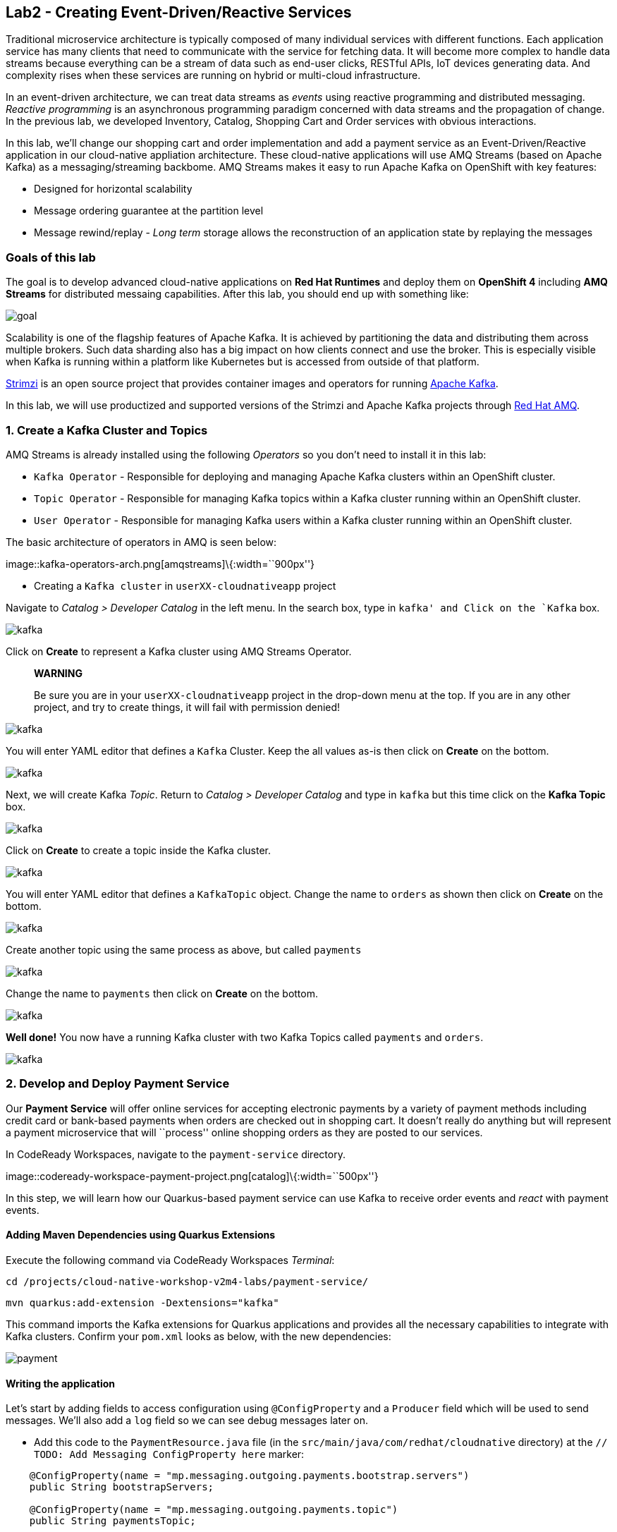 == Lab2 - Creating Event-Driven/Reactive Services

Traditional microservice architecture is typically composed of many individual services with different functions. Each application
service has many clients that need to communicate with the service for fetching data. It will become more complex to handle data
streams because everything can be a stream of data such as end-user clicks, RESTful APIs, IoT devices generating data. And
complexity rises when these services are running on hybrid or multi-cloud infrastructure.

In an event-driven architecture, we can treat data streams as _events_ using reactive programming and distributed messaging.
_Reactive programming_ is an asynchronous programming paradigm concerned with data streams and the propagation of change. In the
previous lab, we developed Inventory, Catalog, Shopping Cart and Order services with obvious interactions.

In this lab, we’ll change our shopping cart and order implementation and add a payment service as an Event-Driven/Reactive
application in our cloud-native appliation architecture. These cloud-native applications will use AMQ Streams (based on Apache
Kafka) as a messaging/streaming backbome. AMQ Streams makes it easy to run Apache Kafka on OpenShift with key features:

* Designed for horizontal scalability
* Message ordering guarantee at the partition level
* Message rewind/replay - _Long term_ storage allows the reconstruction of an application state by replaying the messages

=== Goals of this lab

The goal is to develop advanced cloud-native applications on *Red Hat Runtimes* and deploy them on *OpenShift 4* including *AMQ
Streams* for distributed messaing capabilities. After this lab, you should end up with something like:

image::lab2-goal.png[goal]

Scalability is one of the flagship features of Apache Kafka. It is achieved by partitioning the data and distributing them across
multiple brokers. Such data sharding also has a big impact on how clients connect and use the broker. This is especially visible
when Kafka is running within a platform like Kubernetes but is accessed from outside of that platform.

https://strimzi.io/[Strimzi] is an open source project that provides container images and operators for running
https://developers.redhat.com/videos/youtube/CZhOJ_ysIiI/[Apache Kafka].

In this lab, we will use productized and supported versions of the Strimzi and Apache Kafka projects through
https://www.redhat.com/en/technologies/jboss-middleware/amq?extIdCarryOver=true&sc_cid=701f2000001OH7TAAW[Red Hat
AMQ,window=_blank].

=== 1. Create a Kafka Cluster and Topics



AMQ Streams is already installed using the following _Operators_ so you don’t need to install it in this lab:

* `Kafka Operator` - Responsible for deploying and managing Apache Kafka clusters within an OpenShift cluster.
* `Topic Operator` - Responsible for managing Kafka topics within a Kafka cluster running within an OpenShift cluster.
* `User Operator` - Responsible for managing Kafka users within a Kafka cluster running within an OpenShift cluster.

The basic architecture of operators in AMQ is seen below:

image::kafka-operators-arch.png[amqstreams]\{:width=``900px''}

* Creating a `Kafka cluster` in `userXX-cloudnativeapp` project

Navigate to _Catalog > Developer Catalog_ in the left menu. In the search box, type in `kafka' and Click on the `Kafka` box.

image::kafka-catalog.png[kafka]

Click on *Create* to represent a Kafka cluster using AMQ Streams Operator.

____
*WARNING*

Be sure you are in your `userXX-cloudnativeapp` project in the drop-down menu at the top. If you are in any other project, and try
to create things, it will fail with permission denied!
____

image::kafka-create.png[kafka]

You will enter YAML editor that defines a `Kafka` Cluster. Keep the all values as-is then click on *Create* on the bottom.

image::kafka-create-detail.png[kafka]

Next, we will create Kafka _Topic_. Return to _Catalog > Developer Catalog_ and type in `kafka` but this time click on the *Kafka
Topic* box.

image::kafka-topic-catalog.png[kafka]

Click on *Create* to create a topic inside the Kafka cluster.

image::kafka-topic-create.png[kafka]

You will enter YAML editor that defines a `KafkaTopic` object. Change the name to `orders` as shown then click on *Create* on the
bottom.

image::kafka-topic-orders-create.png[kafka]

Create another topic using the same process as above, but called `payments`

image::kafka-another-topic-create.png[kafka]

Change the name to `payments` then click on *Create* on the bottom.

image::kafka-topic-payments-create.png[kafka]

*Well done!* You now have a running Kafka cluster with two Kafka Topics called `payments` and `orders`.

image::kafka-topics-created.png[kafka]

=== 2. Develop and Deploy Payment Service



Our *Payment Service* will offer online services for accepting electronic payments by a variety of payment methods including
credit card or bank-based payments when orders are checked out in shopping cart. It doesn’t really do anything but will represent
a payment microservice that will ``process'' online shopping orders as they are posted to our services.

In CodeReady Workspaces, navigate to the `payment-service` directory.

image::codeready-workspace-payment-project.png[catalog]\{:width=``500px''}

In this step, we will learn how our Quarkus-based payment service can use Kafka to receive order events and _react_ with payment
events.

==== Adding Maven Dependencies using Quarkus Extensions

Execute the following command via CodeReady Workspaces _Terminal_:

`cd /projects/cloud-native-workshop-v2m4-labs/payment-service/`

`mvn quarkus:add-extension -Dextensions="kafka"`

This command imports the Kafka extensions for Quarkus applications and provides all the necessary capabilities to integrate with
Kafka clusters. Confirm your `pom.xml` looks as below, with the new dependencies:

image::payment-pom-dependency.png[payment]

==== Writing the application

Let’s start by adding fields to access configuration using `@ConfigProperty` and a `Producer` field which will be used to send
messages. We’ll also add a `log` field so we can see debug messages later on.

* Add this code to the `PaymentResource.java` file (in the `src/main/java/com/redhat/cloudnative` directory) at the
`// TODO: Add Messaging ConfigProperty here` marker:

[source,none,role="copypaste"]
----
    @ConfigProperty(name = "mp.messaging.outgoing.payments.bootstrap.servers")
    public String bootstrapServers;

    @ConfigProperty(name = "mp.messaging.outgoing.payments.topic")
    public String paymentsTopic;

    @ConfigProperty(name = "mp.messaging.outgoing.payments.value.serializer")
    public String paymentsTopicValueSerializer;

    @ConfigProperty(name = "mp.messaging.outgoing.payments.key.serializer")
    public String paymentsTopicKeySerializer;

    private Producer<String, String> producer;

    public static final Logger log = LoggerFactory.getLogger(PaymentResource.class);
----

Next, we need a method to handle incoming events, which in this lab will be coming directly from Kafka, but later will come
through as HTTP POST events.

* Add this code at the `// TODO: Add handleCloudEvent method here` marker:

[source,none,role="copypaste"]
----
    @POST
    @Consumes(MediaType.APPLICATION_JSON)
    @Produces(MediaType.TEXT_PLAIN)
    public void handleCloudEvent(String cloudEventJson) {
        String orderId = "unknown";
        String paymentId = "" + ((int)(Math.floor(Math.random() * 100000)));

        try {
            log.info("received event: " + cloudEventJson);
            JsonObject event = new JsonObject(cloudEventJson);
            orderId = event.getString("orderId");
            String total = event.getString("total");
            JsonObject ccDetails = event.getJsonObject("creditCard");
            String name = event.getString("name");

            // fake processing time
            Thread.sleep(5000);
            if (!ccDetails.getString("number").startsWith("4")) {
                 fail(orderId, paymentId, "Invalid Credit Card: " + ccDetails.getString("number"));
            }
             pass(orderId, paymentId, "Payment of " + total + " succeeded for " + name + " CC details: " + ccDetails.toString());
        } catch (Exception ex) {
             fail(orderId, paymentId, "Unknown error: " + ex.getMessage() + " for payment: " + cloudEventJson);
        }
    }
----

____
Note that the `Thread.sleep(5000);` will cause credit card ``processing'' to take 5 seconds, to simulate a real world processing
time.
____

Now we need to implement the `pass()` and `fail()` methods referenced above. These methods will send messages to Kafka using our
`producer` field.

* Add the following code to the `// TODO: Add pass method here` marker:

[source,none,role="copypaste"]
----
    private void pass(String orderId, String paymentId, String remarks) {

        JsonObject payload = new JsonObject();
        payload.put("orderId", orderId);
        payload.put("paymentId", paymentId);
        payload.put("remarks", remarks);
        payload.put("status", "COMPLETED");
        log.info("Sending payment success: " + payload.toString());
        producer.send(new ProducerRecord<String, String>(paymentsTopic, payload.toString()));
    }
----

* Add this code to the `// TODO: Add fail method here` marker:

[source,none,role="copypaste"]
----
    private void fail(String orderId, String paymentId, String remarks) {
        JsonObject payload = new JsonObject();
        payload.put("orderId", orderId);
        payload.put("paymentId", paymentId);
        payload.put("remarks", remarks);
        payload.put("status", "FAILED");
        log.info("Sending payment failure: " + payload.toString());
        producer.send(new ProducerRecord<String, String>(paymentsTopic, payload.toString()));
    }
----

Next, add a method that will receive events from Kafka. We will use the MicroProfile reactive messaging API `@Incoming` annotation
to do this.

* Add this code to the `// TODO: Add consumer method here` marker:

[source,none,role="copypaste"]
----
    @Incoming("orders")
    public CompletionStage<Void> onMessage(KafkaMessage<String, String> message)
            throws IOException {

        log.info("Kafka message with value = {} arrived", message.getPayload());
        handleCloudEvent(message.getPayload());
        return message.ack();
    }
----

And finally, we need a method to initialize the Kafka producer (the consumer will be initialized automatically via Quarkus Kafka
extension). We will use the Quarkus `StartupEvent` Lifecycle listener API, with the `@Observes` annotation to mark this method as
one that should run when the app starts:

* Add this code to the `// TODO: Add init method here` marker:

[source,none,role="copypaste"]
----
    public void init(@Observes StartupEvent ev) {
        Properties props = new Properties();

        props.put("bootstrap.servers", bootstrapServers);
        props.put("value.serializer", paymentsTopicValueSerializer);
        props.put("key.serializer", paymentsTopicKeySerializer);
        producer = new KafkaProducer<String, String>(props);
    }
----

This method will consume Kafka streams from the `orders` topic and call our `handleCloudEvent()` method. Later on we’ll delete
this method and use Knative Events to handle the incoming stream. But for now we’ll use this method to listen to the topic.

==== Configuring the application

Quarkus and its extensions are configured by an `application.properties` file. Open this file (it is in the `src/main/resources`
directory).

* Add these values to the file:

[source,none,role="copypaste"]
----
# Outgoing stream
mp.messaging.outgoing.payments.bootstrap.servers=my-cluster-kafka-bootstrap:9092
mp.messaging.outgoing.payments.connector=smallrye-kafka
mp.messaging.outgoing.payments.topic=payments
mp.messaging.outgoing.payments.value.serializer=org.apache.kafka.common.serialization.StringSerializer
mp.messaging.outgoing.payments.key.serializer=org.apache.kafka.common.serialization.StringSerializer

# Incoming stream (unneeded when using Knative events)
mp.messaging.incoming.orders.connector=smallrye-kafka
mp.messaging.incoming.orders.value.deserializer=org.apache.kafka.common.serialization.StringDeserializer
mp.messaging.incoming.orders.key.deserializer=org.apache.kafka.common.serialization.StringDeserializer
mp.messaging.incoming.orders.bootstrap.servers=my-cluster-kafka-bootstrap:9092
mp.messaging.incoming.orders.group.id=payment-order-service
mp.messaging.incoming.orders.auto.offset.reset=earliest
mp.messaging.incoming.orders.enable.auto.commit=true
mp.messaging.incoming.orders.request.timeout.ms=30000
----

==== Deploying Payment service to OpenShift

Package the payment application by clicking on *Package for OpenShift* in the Commands Palette`:

image::quarkus-dev-run-packageforOcp.png[payment]

Or run the following command in a CodeReady Workspaces _Terminal_:

`mvn clean package -DskipTests`

This will build an executable JAR file in the `target/` directory.

* To deploy this to OpenShift, define a new build in our project:

`oc new-build registry.access.redhat.com/redhat-openjdk-18/openjdk18-openshift:1.5 --binary --name=payment -l app=payment`

____
This build uses the new
https://access.redhat.com/documentation/en-us/red_hat_jboss_middleware_for_openshift/3/html/red_hat_java_s2i_for_openshift/index[Red
Hat OpenJDK Container Image,window=_blank], providing foundational software needed to run Java applications, while staying at
a reasonable size.
____

* Force update the OpenJDK image tags just in case they haven’t been imported yet:

`oc import-image openjdk18-openshift --all`

* Start and watch the build, which will take about minutes to complete:

`oc start-build payment --from-file target/*-runner.jar --follow`

image::payment-build-logs.png[payment]

* Deploy it as an OpenShift application after the build is done:

`oc new-app payment`

* Create the route

`oc expose svc/payment`

* Finally, make sure it’s actually done rolling out:

`oc rollout status -w dc/payment`

Wait for that command to report `replication controller payment-1 successfully rolled out` before continuing.

____
*[NOTE]* Even if the rollout command reports success the application may not be ready yet and the reason for that is that we
currently don’t have any liveness check configured.
____

* Testing the Application

Go to _Workloads > Pods_ on the left menu then search `cluster-kafka` pods. Click on the `my-cluster-kafka-0` pod:

image::my-cluster-kafka-0.png[payment]

We will watch the Kafka topic via a CLI to confirm the messages are being sent/received in Kafka. Click on the _Terminal_ tab in
OpenShift (not in CodeReady!) then execute the following command:

`bin/kafka-console-consumer.sh --topic payments --bootstrap-server localhost:9092`

image::kafka-console-consumer.png[payment]

Keep this tab open to act as a debugger for Kafka messages.

Let’s produce a new topic message using `curl` command in CodeReady Workspaces _Terminal_:

First, fetch the URL of our new payment service and store it in an environment variable:

`export URL="http://$(oc get route | grep payment | awk '{print $2}')"`

Then execute this to HTTP POST a message to our payment service with an example order:

[source,shell]
----
curl -i -H 'Content-Type: application/json' -X POST -d'{"orderId": "12321","total": "232.23", "creditCard": {"number": "4232454678667866","expiration": "04/22","nameOnCard": "Jane G Doe"}, "billingAddress": "123 Anystreet, Pueblo, CO 32213", "name": "Jane Doe"}' $URL
----

The payment service will recieve this _order_ and produce a _payment_ result on the Kafka _payment_ topic. You will see the
following result in `Pod Terminal`:

[source,shell]
----
{"orderId":"12321","paymentId":"25658","remarks":"Payment of 232.23 succeeded for Jane Doe CC details: {\"number\":\"4232454678667866\",\"expiration\":\"04/22\",\"nameOnCard\":\"Jane G Doe\"}","status":"COMPLETED"}
----

image::payment_curl_result.png[payment]

Before moving to the next step, stop the Kafka consumer console via `CTRL + C` in Terminal:

image::kafka-console-consumer-stop.png[payment]

=== 3. Adding Kafka Client to Cart Service



By now we have added several microservices to operate on our retail shopping data. Quite often, other services or functions would
need the data we are working with. e.g. once a user checks out, there are other services like an _Order Service_ and our _Payment
Service_ that will need this information, and would most likely want to process further. So we will integrate our Cart service
with Kafka so that it can send an order message when a shopper checks out.

To do that open the `cart-service/src/main/java/com/redhat/cloudnative/CartResource.java` file in CodeReady.

==== Adding Maven Dependencies using Quarkus Extensions

Execute the following command via CodeReady Workspaces _Terminal_:

`cd /projects/cloud-native-workshop-v2m4-labs/cart-service/`

`mvn quarkus:add-extension -Dextensions="kafka"`

This will add the Kafka extension and APIs to our Cart service app.

* Like our Payment service, add this code to the `// TODO: Add annotation of orders messaging configuration here` marker inside
the `CartResource` class inside the `com.redhat.cloudnative` package:

[source,none,role="copypaste"]
----
    @ConfigProperty(name = "mp.messaging.outgoing.orders.bootstrap.servers")
    public String bootstrapServers;

    @ConfigProperty(name = "mp.messaging.outgoing.orders.topic")
    public String ordersTopic;

    @ConfigProperty(name = "mp.messaging.outgoing.orders.value.serializer")
    public String ordersTopicValueSerializer;

    @ConfigProperty(name = "mp.messaging.outgoing.orders.key.serializer")
    public String ordersTopicKeySerializer;

    private Producer<String, String> producer;
----

Next, un-comment (or add if they are missing) the following `import` statements:

[source,none,role="copypaste"]
----
import org.apache.kafka.clients.producer.KafkaProducer;
import org.apache.kafka.clients.producer.Producer;
import org.apache.kafka.clients.producer.ProducerRecord;
----

The init method as it denotes creates the Kafka configuration, we have externalized this configuration and injected the variables
as properties on the class.

* Replace the empty `init()` method with this code:

[source,none,role="copypaste"]
----
    public void init(@Observes StartupEvent ev) {
        Properties props = new Properties();

        props.put("bootstrap.servers", bootstrapServers);
        props.put("value.serializer", ordersTopicValueSerializer);
        props.put("key.serializer", ordersTopicKeySerializer);
        producer = new KafkaProducer<String, String>(props);
    }
----

The `sendOrder()` method is quite simple, it takes the Order POJO as a param and serializes that into JSON to send over the Kafka
topic.

* Replace the empty `sendOrder()` method with this code:

[source,none,role="copypaste"]
----
    private void sendOrder(Order order, String cartId) {
        order.setTotal(shoppingCartService.getShoppingCart(cartId).getCartTotal() + "");
        producer.send(new ProducerRecord<String, String>(ordersTopic, Json.encode(order)));
        log.info("Sent message: " + Json.encode(order));
    }
----

Now that we have those methods, Let'sadd a call to our `sendOrder()` method when we are checking out. Replace the code for
`checkout()` with this code:

[source,none,role="copypaste"]
----
    @POST
    @Path("/checkout/{cartId}")
    @Consumes(MediaType.APPLICATION_JSON)
    @Produces(MediaType.APPLICATION_JSON)
    @Operation(summary = "checkout")
    public ShoppingCart checkout(@PathParam("cartId") String cartId, Order order) {
        sendOrder(order, cartId);
        return shoppingCartService.checkout(cartId);
    }
----

Almost there! Next let’s add the configuration to our `application.properties` file (in the `src/main/resources` of the
`cart-service` project):

[source,none,role="copypaste"]
----
mp.messaging.outgoing.orders.bootstrap.servers=my-cluster-kafka-bootstrap:9092
mp.messaging.outgoing.orders.connector=smallrye-kafka
mp.messaging.outgoing.orders.topic=orders
mp.messaging.outgoing.orders.value.serializer=org.apache.kafka.common.serialization.StringSerializer
mp.messaging.outgoing.orders.key.serializer=org.apache.kafka.common.serialization.StringSerializer
----

==== Re-Deploying Cart service to OpenShift

Package the cart application via clicking on `Package for OpenShift` in `Commands Palette`:

image::quarkus-dev-run-packageforOcp.png[cart]

Or run the following maven plugin in CodeReady Workspaces _Terminal_:

`mvn clean package -DskipTests`

Rebuild a container image based the cart artifact that we just packaged, which will take about minutes to complete:

`oc start-build cart --from-file target/*-runner.jar --follow`

image::cart-build-logs.png[cart]

The cart service will be redeployed automatically via
https://docs.openshift.com/container-platform/4.1/applications/deployments/managing-deployment-processes.html#deployments-triggers_deployment-operations[OpenShift
Deployment triggers,window=_blank] after it completes to build.

=== 4. Adding Kafka Client to Order Service

Like the `payments` service, our `order` service will listen for orders being placed, but will not process payments - instead the
order service will merely record the orders and their states for eventual display in the UI. Let’s add this capability to the
order service.



==== Adding Maven Dependencies using Quarkus Extensions

Execute the following command via CodeReady Workspaces Terminal:

`cd /projects/cloud-native-workshop-v2m4-labs/order-service/`

`mvn quarkus:add-extension -Dextensions="kafka"`

This command generates a Maven project, importing the Kafka extensions for Quarkus applications and provides all the necessary
capabilities to integrate with the Kafka clusters and subscribe `payments` topic and `orders` topic. Let’s confirm your `pom.xml`
as below:

image::order-kafka-pom-dependency.png[order]

==== Creating Orders and Payments Consumer in Order Service

In the `order-service` project, Create a new Java class, `KafkaOrders.java` in `src/main/java/com/redhat/cloudnative` to consume
messages from the Kafka `orders` and `payments` topic. Copy the following entire code into `KafkaOrders.java`.

[source,none,role="copypaste"]
----
package com.redhat.cloudnative;

import io.smallrye.reactive.messaging.kafka.KafkaMessage;
import org.eclipse.microprofile.reactive.messaging.Incoming;
import org.slf4j.Logger;
import org.slf4j.LoggerFactory;

import javax.enterprise.context.ApplicationScoped;

import java.io.IOException;
import java.util.concurrent.CompletionStage;

import javax.inject.Inject;
import io.vertx.core.json.JsonObject;

@ApplicationScoped
public class KafkaOrders {

    private static final Logger LOG = LoggerFactory.getLogger(KafkaOrders.class);

    @Inject
    OrderService orderService;

    @Incoming("orders")
    public CompletionStage<Void> onMessage(KafkaMessage<String, String> message)
            throws IOException {

        LOG.info("Kafka order message with value = {} arrived", message.getPayload());

        JsonObject orders = new JsonObject(message.getPayload());
        Order order = new Order();
        order.setOrderId(orders.getString("orderId"));
        order.setName(orders.getString("name"));
        order.setTotal(orders.getString("total"));
        order.setCcNumber(orders.getJsonObject("creditCard").getString("number"));
        order.setCcExp(orders.getJsonObject("creditCard").getString("expiration"));
        order.setBillingAddress(orders.getString("billingAddress"));
        order.setStatus("PROCESSING");
        orderService.add(order);

        return message.ack();
    }

    @Incoming("payments")
    public CompletionStage<Void> onMessagePayments(KafkaMessage<String, String> message)
            throws IOException {

        LOG.info("Kafka payment message with value = {} arrived", message.getPayload());

        JsonObject payments = new JsonObject(message.getPayload());
        orderService.updateStatus(payments.getString("orderId"), payments.getString("status"));

        return message.ack();
    }

}
----

Almost there; Next Let'sadd the configuration to our `src/main/resources/application.properties` file in the `order-service`
project:

[source,none,role="copypaste"]
----
# Incoming payment topic messages
mp.messaging.incoming.payments.connector=smallrye-kafka
mp.messaging.incoming.payments.value.deserializer=org.apache.kafka.common.serialization.StringDeserializer
mp.messaging.incoming.payments.key.deserializer=org.apache.kafka.common.serialization.StringDeserializer
mp.messaging.incoming.payments.bootstrap.servers=my-cluster-kafka-bootstrap:9092
mp.messaging.incoming.payments.group.id=order-service
mp.messaging.incoming.payments.auto.offset.reset=earliest
mp.messaging.incoming.payments.enable.auto.commit=true
mp.messaging.incoming.payments.request.timeout.ms=30000

# Enable CORS requests from browsers
quarkus.http.cors=true

# Incoming order topic messages
mp.messaging.incoming.orders.connector=smallrye-kafka
mp.messaging.incoming.orders.value.deserializer=org.apache.kafka.common.serialization.StringDeserializer
mp.messaging.incoming.orders.key.deserializer=org.apache.kafka.common.serialization.StringDeserializer
mp.messaging.incoming.orders.bootstrap.servers=my-cluster-kafka-bootstrap:9092
mp.messaging.incoming.orders.group.id=order-service
mp.messaging.incoming.orders.auto.offset.reset=earliest
mp.messaging.incoming.orders.enable.auto.commit=true
mp.messaging.incoming.orders.request.timeout.ms=30000
----

==== Re-Deploying Order service to OpenShift

Package the order application via clicking on `Package for OpenShift` in `Commands Palette`:

image::quarkus-dev-run-packageforOcp.png[codeready-workspace-maven]

Or run the following maven plugin in CodeReady Workspaces _Terminal_:

`mvn clean package -DskipTests`

image::order-mvn-package.png[order]

Rebuild a container image based the cart artifact that we just packaged, which will take about minutes to complete:

`oc start-build order --from-file target/*-runner.jar --follow`

The order service will be redeployed automatically via
https://docs.openshift.com/container-platform/4.1/applications/deployments/managing-deployment-processes.html#deployments-triggers_deployment-operations[OpenShift
Deployment triggers,window=_blank] after it completes to build.

Let’s confirm if the all services works correctly using `Kafka` messaging via coolstore GUI test.

####5. End to End Functional Testing



Let’s go shopping! Open the Web UI in your browser. To get the URL to the Web UI, run this command in CodeReady _Terminal_:

`oc get route | grep coolstore-ui | awk '{print $2}'`

Add some cool items to your shopping cart in the following shopping scenarios:

* {blank}
[arabic]
. Add a _Red Hat Fedora_ to your cart by click on *Add to Cart*. You will see the `Success! Added!` message under the top munu.

image::add-to-cart.png[serverless]

* {blank}
[arabic, start=2]
. Go to the *Your Shopping Cart* tab and click on the *Checkout* button . Input the credit card information. The Card Info should
be 16 digits and begin with the digit `4`. For example `4123987754646678`.

image::checkout.png[serverless]

* {blank}
[arabic, start=3]
. Input your Credit Card information to pay for the items:

image::input-cc-info.png[serverless]

* {blank}
[arabic, start=4]
. Confirm the _Payment Status_ of the your shopping items in the *All Orders* tab. It should be `Processing`.

image::payment-processing.png[serverless]

* {blank}
[arabic, start=5]
. After a few moments, reload the *All Orders* page to confirm that the Payment Status changed to `COMPLETED` or `FAILED`.

____
`Note`: If the status is still `Processing`, the order service is processing incoming Kafka messages and storing them in MongoDB.
Please reload the page a few times more.
____

image::payment-completedorfailed.png[serverless]

=== Summary

In this scenario we developed an _Event-Driven/Reactive_ cloud-native appliction to deal with data streams from the shopping cart
service to the order service and payment service using _Apache Kafka_).

We also used Quarkus and its _Kafka extension_ to integrate the app with Kafka. `AMQ Streams`, a fully supported Kafka solution
from Red Hat, enables you to create Apache Kafka clusters very easily via OpenShift developer catalog.

In the end, we now have message-driven microservices for implementing reactive systems, where all the components interact using
asynchronous messages passing. Most importantly, *Quarkus* is perfectly suited to implement event-driven microservices and
reactive systems. Congratulations!
